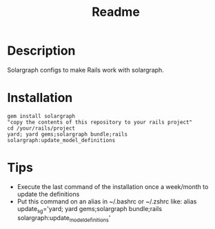 #+TITLE: Readme

* Description
Solargraph configs to make Rails work with solargraph.

* Installation
#+BEGIN_SRC shell
gem install solargraph
"copy the contents of this repository to your rails project"
cd /your/rails/project
yard; yard gems;solargraph bundle;rails solargraph:update_model_definitions
#+END_SRC
* Tips
- Execute the last command of the installation once a week/month to update the definitions
- Put this command on an alias in ~/.bashrc or ~/.zshrc like:
  alias update_sg='yard; yard gems;solargraph bundle;rails solargraph:update_model_definitions'
